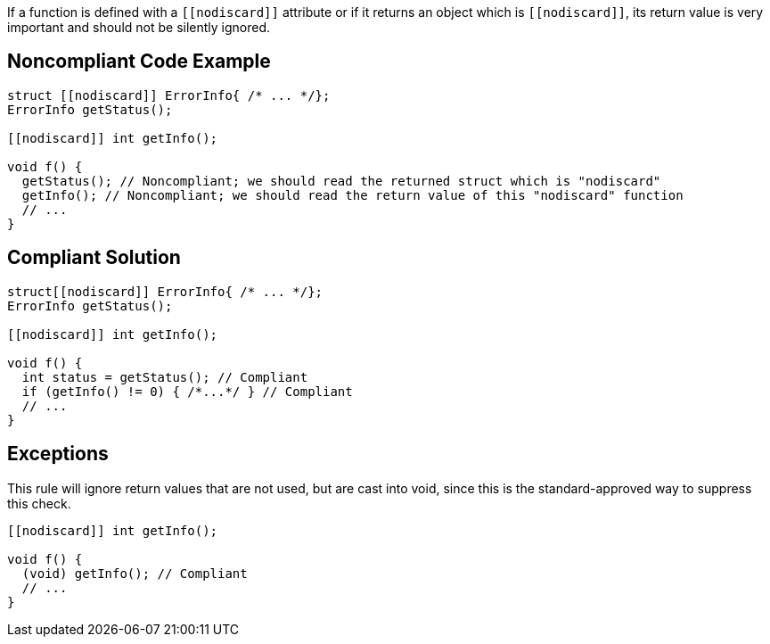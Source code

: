 If a function is defined with a ``\[[nodiscard]]`` attribute or if it returns an object which is ``\[[nodiscard]]``, its return value is very important and should not be silently ignored.


== Noncompliant Code Example

----
struct [[nodiscard]] ErrorInfo{ /* ... */};
ErrorInfo getStatus();

[[nodiscard]] int getInfo();

void f() {
  getStatus(); // Noncompliant; we should read the returned struct which is "nodiscard"
  getInfo(); // Noncompliant; we should read the return value of this "nodiscard" function
  // ...
}
----


== Compliant Solution

----
struct[[nodiscard]] ErrorInfo{ /* ... */};
ErrorInfo getStatus();

[[nodiscard]] int getInfo();

void f() {
  int status = getStatus(); // Compliant
  if (getInfo() != 0) { /*...*/ } // Compliant
  // ...
}
----


== Exceptions

This rule will ignore return values that are not used, but are cast into void, since this is the standard-approved way to suppress this check.

----
[[nodiscard]] int getInfo();

void f() {
  (void) getInfo(); // Compliant
  // ...
}
----

